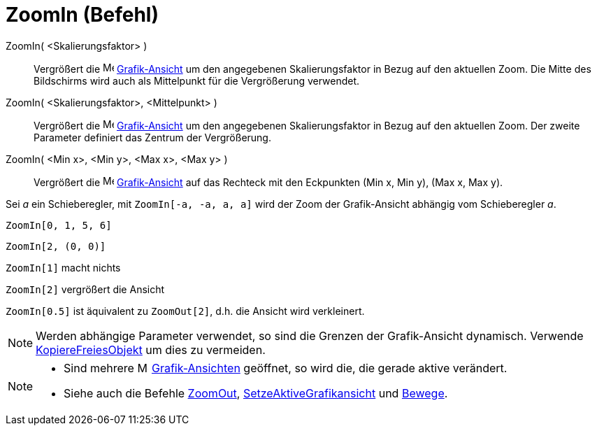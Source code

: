 = ZoomIn (Befehl)
:page-en: commands/ZoomIn
ifdef::env-github[:imagesdir: /de/modules/ROOT/assets/images]

ZoomIn( <Skalierungsfaktor> )::
  Vergrößert die image:16px-Menu_view_graphics.svg.png[Menu view graphics.svg,width=16,height=16]
  xref:/Grafik_Ansicht.adoc[Grafik-Ansicht] um den angegebenen Skalierungsfaktor in Bezug auf den aktuellen Zoom. Die
  Mitte des Bildschirms wird auch als Mittelpunkt für die Vergrößerung verwendet.
ZoomIn( <Skalierungsfaktor>, <Mittelpunkt> )::
  Vergrößert die image:16px-Menu_view_graphics.svg.png[Menu view graphics.svg,width=16,height=16]
  xref:/Grafik_Ansicht.adoc[Grafik-Ansicht] um den angegebenen Skalierungsfaktor in Bezug auf den aktuellen Zoom. Der
  zweite Parameter definiert das Zentrum der Vergrößerung.
ZoomIn( <Min x>, <Min y>, <Max x>, <Max y> )::
  Vergrößert die image:16px-Menu_view_graphics.svg.png[Menu view graphics.svg,width=16,height=16]
  xref:/Grafik_Ansicht.adoc[Grafik-Ansicht] auf das Rechteck mit den Eckpunkten (Min x, Min y), (Max x, Max y).

[EXAMPLE]
====

Sei _a_ ein Schieberegler, mit `++ZoomIn[-a, -a, a, a]++` wird der Zoom der Grafik-Ansicht abhängig vom Schieberegler
_a_.

====

[EXAMPLE]
====

`++ZoomIn[0, 1, 5, 6]++`

====

[EXAMPLE]
====

`++ZoomIn[2, (0, 0)]++`

====

[EXAMPLE]
====

`++ZoomIn[1]++` macht nichts

`++ZoomIn[2]++` vergrößert die Ansicht

`++ZoomIn[0.5]++` ist äquivalent zu `++ZoomOut[2]++`, d.h. die Ansicht wird verkleinert.

====

[NOTE]
====

Werden abhängige Parameter verwendet, so sind die Grenzen der Grafik-Ansicht dynamisch. Verwende
xref:/commands/KopiereFreiesObjekt.adoc[KopiereFreiesObjekt] um dies zu vermeiden.

====

[NOTE]
====

* Sind mehrere image:16px-Menu_view_graphics.svg.png[Menu view graphics.svg,width=16,height=16]
xref:/Grafik_Ansicht.adoc[Grafik-Ansichten] geöffnet, so wird die, die gerade aktive verändert.
* Siehe auch die Befehle xref:/commands/ZoomOut.adoc[ZoomOut],
xref:/commands/SetzeAktiveGrafikansicht.adoc[SetzeAktiveGrafikansicht] und xref:/commands/Bewege.adoc[Bewege].

====
